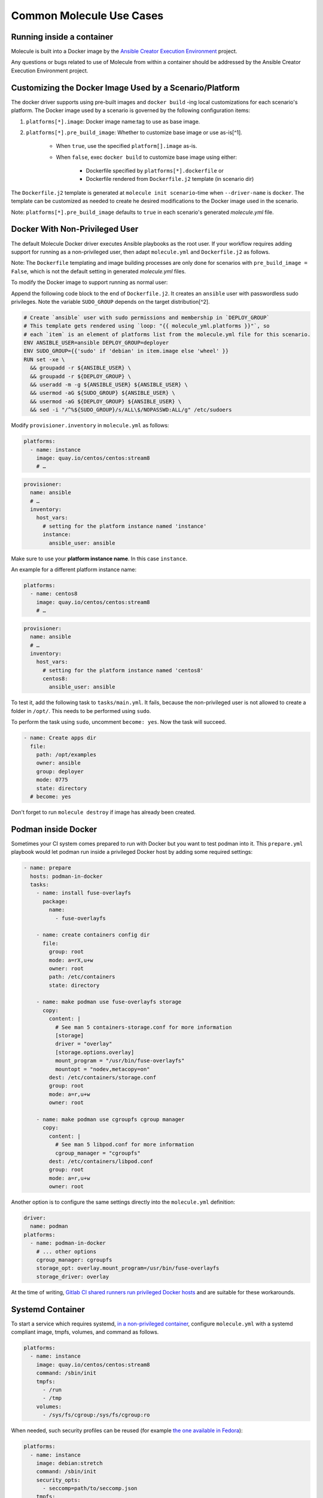 *************************
Common Molecule Use Cases
*************************

.. _docker-usage-example:

Running inside a container
==========================

Molecule is built into a Docker image by the
`Ansible Creator Execution Environment`_ project.

Any questions or bugs related to use of Molecule from within a container
should be addressed by the Ansible Creator Execution Environment project.

.. _`Ansible Creator Execution Environment`: https://github.com/ansible/creator-ee

Customizing the Docker Image Used by a Scenario/Platform
========================================================

The docker driver supports using pre-built images and ``docker build`` -ing
local customizations for each scenario's platform. The Docker image used by a
scenario is governed by the following configuration items:

1. ``platforms[*].image``: Docker image name:tag to use as base image.
2. ``platforms[*].pre_build_image``: Whether to customize base image or use
   as-is[^1].
    * When ``true``, use the specified ``platform[].image`` as-is.
    * When ``false``, exec ``docker build`` to customize base image using
      either:
    
        * Dockerfile specified by ``platforms[*].dockerfile`` or
        * Dockerfile rendered from ``Dockerfile.j2`` template (in scenario dir)

The ``Dockerfile.j2`` template is generated at ``molecule init scenario``-time
when ``--driver-name`` is ``docker``. The template can be customized as needed
to create he desired modifications to the Docker image used in the scenario.

Note: ``platforms[*].pre_build_image`` defaults to ``true`` in each scenario's
generated `molecule.yml` file.

Docker With Non-Privileged User
===============================

The default Molecule Docker driver executes Ansible playbooks as the root user.
If your workflow requires adding support for running as a non-privileged user, 
then adapt ``molecule.yml`` and ``Dockerfile.j2`` as follows.

Note: The ``Dockerfile`` templating and image building processes are only done 
for scenarios with ``pre_build_image = False``, which is not the default 
setting in generated `molecule.yml` files.

To modify the Docker image to support running as normal user:

Append the following code block to the end of ``Dockerfile.j2``. It creates an
``ansible`` user with passwordless sudo privileges. Note the variable
``SUDO_GROUP`` depends on the target distribution[^2].

.. code-block:: docker

   # Create `ansible` user with sudo permissions and membership in `DEPLOY_GROUP`
   # This template gets rendered using `loop: "{{ molecule_yml.platforms }}"`, so
   # each `item` is an element of platforms list from the molecule.yml file for this scenario.
   ENV ANSIBLE_USER=ansible DEPLOY_GROUP=deployer
   ENV SUDO_GROUP={{'sudo' if 'debian' in item.image else 'wheel' }}
   RUN set -xe \
     && groupadd -r ${ANSIBLE_USER} \
     && groupadd -r ${DEPLOY_GROUP} \
     && useradd -m -g ${ANSIBLE_USER} ${ANSIBLE_USER} \
     && usermod -aG ${SUDO_GROUP} ${ANSIBLE_USER} \
     && usermod -aG ${DEPLOY_GROUP} ${ANSIBLE_USER} \
     && sed -i "/^%${SUDO_GROUP}/s/ALL\$/NOPASSWD:ALL/g" /etc/sudoers

Modify ``provisioner.inventory`` in ``molecule.yml`` as follows:

.. code-block:: yaml

    platforms:
      - name: instance
        image: quay.io/centos/centos:stream8
        # …

.. code-block:: yaml

    provisioner:
      name: ansible
      # …
      inventory:
        host_vars:
          # setting for the platform instance named 'instance'
          instance:
            ansible_user: ansible

Make sure to use your **platform instance name**.  In this case ``instance``.

An example for a different platform instance name:

.. code-block:: yaml

    platforms:
      - name: centos8
        image: quay.io/centos/centos:stream8
        # …

.. code-block:: yaml

    provisioner:
      name: ansible
      # …
      inventory:
        host_vars:
          # setting for the platform instance named 'centos8'
          centos8:
            ansible_user: ansible

To test it, add the following task to ``tasks/main.yml``. It fails, because the
non-privileged user is not allowed to create a folder in ``/opt/``.
This needs to be performed using ``sudo``.

To perform the task using ``sudo``, uncomment ``become: yes``.
Now the task will succeed.

.. code-block:: yaml

    - name: Create apps dir
      file:
        path: /opt/examples
        owner: ansible
        group: deployer
        mode: 0775
        state: directory
      # become: yes

Don't forget to run ``molecule destroy`` if image has already been created.

Podman inside Docker
====================

Sometimes your CI system comes prepared to run with Docker but you want to
test podman into it. This ``prepare.yml`` playbook would let podman run inside
a privileged Docker host by adding some required settings:

.. code-block:: yaml

    - name: prepare
      hosts: podman-in-docker
      tasks:
        - name: install fuse-overlayfs
          package:
            name:
              - fuse-overlayfs

        - name: create containers config dir
          file:
            group: root
            mode: a=rX,u+w
            owner: root
            path: /etc/containers
            state: directory

        - name: make podman use fuse-overlayfs storage
          copy:
            content: |
              # See man 5 containers-storage.conf for more information
              [storage]
              driver = "overlay"
              [storage.options.overlay]
              mount_program = "/usr/bin/fuse-overlayfs"
              mountopt = "nodev,metacopy=on"
            dest: /etc/containers/storage.conf
            group: root
            mode: a=r,u+w
            owner: root

        - name: make podman use cgroupfs cgroup manager
          copy:
            content: |
              # See man 5 libpod.conf for more information
              cgroup_manager = "cgroupfs"
            dest: /etc/containers/libpod.conf
            group: root
            mode: a=r,u+w
            owner: root

Another option is to configure the same settings directly into the
``molecule.yml`` definition:

.. code-block:: yaml

        driver:
          name: podman
        platforms:
          - name: podman-in-docker
            # ... other options
            cgroup_manager: cgroupfs
            storage_opt: overlay.mount_program=/usr/bin/fuse-overlayfs
            storage_driver: overlay

At the time of writing, `Gitlab CI shared runners run privileged Docker hosts
<https://docs.gitlab.com/ee/user/gitlab_com/#shared-runners>`__
and are suitable for these workarounds.

Systemd Container
=================

To start a service which requires systemd, `in a non-privileged container`_,
configure ``molecule.yml`` with a systemd compliant image, tmpfs, volumes,
and command as follows.

.. code-block:: yaml

    platforms:
      - name: instance
        image: quay.io/centos/centos:stream8
        command: /sbin/init
        tmpfs:
          - /run
          - /tmp
        volumes:
          - /sys/fs/cgroup:/sys/fs/cgroup:ro

When needed, such security profiles can be reused (for example
`the one available in Fedora`_):

.. code-block:: yaml

    platforms:
      - name: instance
        image: debian:stretch
        command: /sbin/init
        security_opts:
          - seccomp=path/to/seccomp.json
        tmpfs:
          - /run
          - /tmp
        volumes:
          - /sys/fs/cgroup:/sys/fs/cgroup:ro

The developer can also opt to `start the container with extended privileges`_,
by either giving it ``SYS_ADMIN`` capabilities or running it in ``privileged``
mode.

.. important::

    Use caution when using ``privileged`` mode or ``SYS_ADMIN``
    capabilities as it grants the container elevated access to the
    underlying system.

To limit the scope of the extended privileges, grant ``SYS_ADMIN``
capabilities along with the same image, command, and volumes as shown in the
``non-privileged`` example.

.. code-block:: yaml

    platforms:
      - name: instance
        image: quay.io/centos/centos:stream8
        command: /sbin/init
        capabilities:
          - SYS_ADMIN
        volumes:
          - /sys/fs/cgroup:/sys/fs/cgroup:ro

To start the container in ``privileged`` mode, set the privileged flag along
with the same image and command as shown in the ``non-privileged`` example.

.. code-block:: yaml

    platforms:
      - name: instance
        image: quay.io/centos/centos:stream8
        command: /sbin/init
        privileged: True

.. _`the one available in fedora`: https://src.fedoraproject.org/rpms/docker/raw/88fa030b904d7af200b150e10ea4a700f759cca4/f/seccomp.json
.. _`in a non-privileged container`: https://developers.redhat.com/blog/2016/09/13/running-systemd-in-a-non-privileged-container/
.. _`start the container with extended privileges`: https://blog.docker.com/2013/09/docker-can-now-run-within-docker/

Monolith Repo
=============

Molecule is generally used to test roles in isolation.  However, it can also
test roles from a monolith repo.

.. code-block: bash

    $ tree monolith-repo -L 3 --prune
    monolith-repo
    ├── library
    │   └── foo.py
    ├── plugins
    │   └── filters
    │       └── foo.py
    └── roles
        ├── bar
        │   └── README.md
        ├── baz
        │   └── README.md
        └── foo
            └── README.md

The role initialized with Molecule (baz in this case) would simply reference
the dependent roles via it's ``converge.yml`` or meta dependencies.

Molecule can test complex scenarios leveraging this technique.

.. code-block:: bash

    $ cd monolith-repo/roles/baz
    $ molecule test

Molecule is simply setting the ``ANSIBLE_*`` environment variables.
To view the environment variables set during a Molecule operation pass the
``--debug`` flag.

.. code-block:: bash

    $ molecule --debug test

    DEBUG: ANSIBLE ENVIRONMENT
    ---
    ANSIBLE_CONFIG: /private/tmp/monolith-repo/roles/baz/molecule/default/.molecule/ansible.cfg
    ANSIBLE_FILTER_PLUGINS: /Users/jodewey/.pyenv/versions/2.7.13/lib/python2.7/site-packages/molecule/provisioner/ansible/plugins/filters:/private/tmp/monolith-repo/roles/baz/plugins/filters:/private/tmp/monolith-repo/roles/baz/molecule/default/.molecule/plugins/filters
    ANSIBLE_LIBRARY: /Users/jodewey/.pyenv/versions/2.7.13/lib/python2.7/site-packages/molecule/provisioner/ansible/plugins/libraries:/private/tmp/monolith-repo/roles/baz/library:/private/tmp/monolith-repo/roles/baz/molecule/default/.molecule/library
    ANSIBLE_ROLES_PATH: /private/tmp/monolith-repo/roles:/private/tmp/monolith-repo/roles/baz/molecule/default/.molecule/roles

Molecule can be customized any number of ways.  Updating the provisioner's env
section in ``molecule.yml`` to suit the needs of the developer and layout of the
project.

.. code-block:: yaml

    provisioner:
      name: ansible
      env:
        ANSIBLE_$VAR: $VALUE


Sharing Across Scenarios
========================

Playbooks and tests can be shared across scenarios.

.. code-block:: bash

    $ tree shared-tests
    shared-tests
    ├── molecule
    │   ├── centos
    │   │   └── molecule.yml
    │   ├── resources
    │   │   ├── playbooks
    │   │   │   ├── Dockerfile.j2 (optional)
    │   │   │   ├── create.yml
    │   │   │   ├── destroy.yml
    │   │   │   ├── converge.yml  # <-- previously called playbook.yml
    │   │   │   └── prepare.yml
    │   │   └── tests
    │   │       └── test_default.py
    │   ├── ubuntu
    │   │   └── molecule.yml
    │   └── ubuntu-upstart
    │       └── molecule.yml

Tests and playbooks can be shared across scenarios.

In this example the `tests` directory lives in a shared
location and ``molecule.yml`` points to the shared tests.

.. code-block:: yaml

    verifier:
      name: testinfra
      directory: ../resources/tests/

In this second example the actions `create`, `destroy`,
`converge` and `prepare` are loaded from a shared directory.

.. code-block:: yaml

    provisioner:
      name: ansible
      playbooks:
        create: ../resources/playbooks/create.yml
        destroy: ../resources/playbooks/destroy.yml
        converge: ../resources/playbooks/converge.yml
        prepare: ../resources/playbooks/prepare.yml

.. _parallel-usage-example:

Running Molecule processes in parallel mode
===========================================

.. important::

    This functionality should be considered experimental. It is part of ongoing
    work towards enabling parallelizable functionality across all moving parts
    in the execution of the Molecule feature set.

.. note::

    Only the following sequences support parallelizable functionality:

      * ``check_sequence``: ``molecule check --parallel``
      * ``destroy_sequence``: ``molecule destroy --parallel``
      * ``test_sequence``: ``molecule test --parallel``

    It is currently only available for use with the Docker driver.

When Molecule receives the ``--parallel`` flag it will generate a `UUID`_ for
the duration of the testing sequence and will use that unique identifier to
cache the run-time state for that process. The parallel Molecule processes
cached state and created instances will therefore not interfere with each
other.

Molecule uses a new and separate caching folder for this in the
``$HOME/.cache/molecule_parallel`` location. Molecule exposes a new environment
variable ``MOLECULE_PARALLEL`` which can enable this functionality.

It is possible to run Molecule processes in parallel using another tool to
orchestrate the parallelization (such as `GNU Parallel`_ or `Pytest`_).
If you do so, make sure Molecule knows it is running in parallel mode by
specifying the ``--parallel`` flag to your command(s) to avoid concurrency
issues.

.. _GNU Parallel: https://www.gnu.org/software/parallel/
.. _Pytest: https://docs.pytest.org/en/latest/
.. _UUID: https://en.wikipedia.org/wiki/Universally_unique_identifier

[^1]: [Implementation in molecule-docker](https://github.com/ansible-community/molecule-docker/blob/f4efce3c4fda226c8ca5f10976927fff7daa8e69/src/molecule_docker/playbooks/create.yml#L35)
[^2]: e.g. [Debian uses `sudo` instead of `wheel` group.](https://wiki.debian.org/sudo/)
